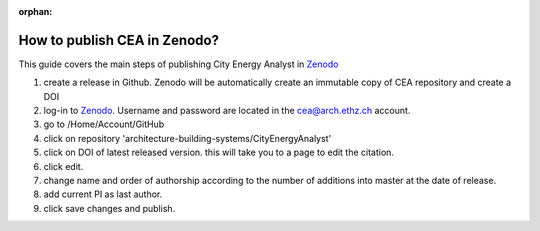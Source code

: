 :orphan:

How to publish CEA in Zenodo?
=============================

This guide covers the main steps of publishing City Energy Analyst in Zenodo_

#. create a release in Github. Zenodo will be automatically create an immutable copy of CEA repository and create a DOI
#. log-in to Zenodo_. Username and password are located in the cea@arch.ethz.ch account.
#. go to /Home/Account/GitHub
#. click on repository 'architecture-building-systems/CityEnergyAnalyst'
#. click on DOI of latest released version. this will take you to a page to edit the citation.
#. click edit.
#. change name and order of authorship according to the number of additions into master at the date of release.
#. add current PI as last author.
#. click save changes and publish.


.. _Zenodo: https://zenodo.org/
